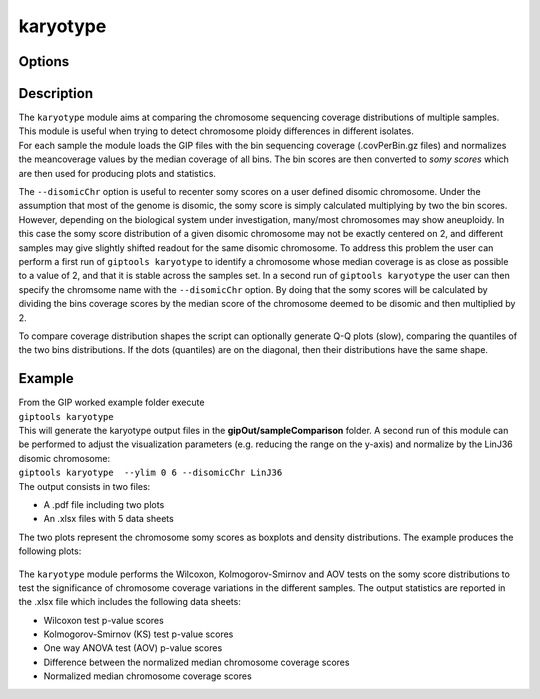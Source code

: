 #########
karyotype
#########

Options
-------

+-------------------+------------------------------------------------------------------+----------------+
|Option             |Description                                                       |Argument        |
+===================+==================================================================+================+
|\-\-samples        |Sample names. It determines the plotting order                    |[char ...]      |
|                   |                                                                  |                |
|                   |If "NA" all samples are used [default NA]                         |                |
+-------------------+------------------------------------------------------------------+----------------+
|\-\-gipOut         |GIP output directory [default gipOut]                             |[char]          |
+-------------------+------------------------------------------------------------------+----------------+
|\-\-outName        |Output name [default gipOut/sampleComparison/karyotype]           |[char]          |
+-------------------+------------------------------------------------------------------+----------------+
|\-\-minMAPQ        |Remove bins with MAPQ < \-\-minMAPQ [default 0]                        |[int]           |
+-------------------+------------------------------------------------------------------+----------------+
|\-\-chrs           |Chromosomes to use. If "NA" it uses the same chromsomes as GIP    |[char ...]      |
|                   |                                                                  |                |
|                   |[default NA]                                                      |                |
+-------------------+------------------------------------------------------------------+----------------+
|\-\-ylim           |Min and max plot y-axis limits [default (0, 10)]                  |[int] [int]     |
+-------------------+------------------------------------------------------------------+----------------+
|\-\-makeQqplots    |Computes Q-Q plots for all chromosomes in all sample combinations |                |
+-------------------+------------------------------------------------------------------+----------------+
|\-\-disomicChr     |Normalize by this chromosome [default NA]                         |[char]          |
+-------------------+------------------------------------------------------------------+----------------+
|\-\-customColors   |TSV file with 2 columns named "SAMPLE" and "COLOR"                |[char]          |
|                   |                                                                  |                |
|                   |indicating the color to be used for each sample                   |                |
|                   |                                                                  |                |
|                   |If "NA" colors are automatically assigned [default NA]            |                |
+-------------------+------------------------------------------------------------------+----------------+
|\-\-geom           |Select boxplot or violin [default boxplot]                        |[boxplot|violin]|
+-------------------+------------------------------------------------------------------+----------------+
|\-\-pooled         |Pool all samples together (i.e. one box per chromosome            |                |
|                   |                                                                  |                |
|                   |representing the coverage values of all samples)                  |                |
+-------------------+------------------------------------------------------------------+----------------+
|\-\-debug          |Dump session and quit                                             |                |
+-------------------+------------------------------------------------------------------+----------------+
|\-h, \-\-help      |Show help message                                                 |                |
+-------------------+------------------------------------------------------------------+----------------+


Description
-----------

| The ``karyotype`` module aims at comparing the chromosome sequencing coverage distributions of multiple samples. This module is useful when trying to detect chromosome ploidy differences in different isolates.
| For each sample the module loads the GIP files with the bin sequencing coverage (.covPerBin.gz files) and normalizes the meancoverage values by the median coverage of all bins. The bin scores are then converted to *somy scores* which are then used for producing plots and statistics.

The ``--disomicChr`` option is useful to recenter somy scores on a user defined disomic chromosome.
Under the assumption that most of the genome is disomic, the somy score is simply calculated multiplying by two the bin scores.
However, depending on the biological system under investigation, many/most chromosomes may show aneuploidy.
In this case the somy score distribution of a given disomic chromosome may not be exactly centered on 2, and different samples may give slightly shifted readout for the same disomic chromosome.
To address this problem the user can perform a first run of ``giptools karyotype``  to identify a chromosome whose median coverage is as close as possible to a value of 2, and that it is stable across the samples set. In a second run of ``giptools karyotype`` the user can then specify the chromsome name with the ``--disomicChr`` option.
By doing that the somy scores will be calculated by dividing the bins coverage scores by the median score of the chromosome deemed to be disomic and then multiplied by 2.

To compare coverage distribution shapes the script can optionally generate Q-Q plots (slow), comparing the quantiles of the two bins distributions. If the dots (quantiles) are on the diagonal, then their distributions have the same shape.


Example
-------

| From the GIP worked example folder execute

| ``giptools karyotype``

| This will generate the karyotype output files in the **gipOut/sampleComparison** folder. A second run of this module can be performed to adjust the visualization parameters (e.g. reducing the range on the y-axis) and normalize by the LinJ36 disomic chromosome:

| ``giptools karyotype  --ylim 0 6 --disomicChr LinJ36``


| The output consists in two files:

* A .pdf file including two plots
* An .xlsx files with 5 data sheets


The two plots represent the chromosome somy scores as boxplots and density distributions.
The example produces the following plots:

.. figure:: ../_static/karyotype1.png
      :width: 100 %

.. figure:: ../_static/karyotype2.png
      :width: 100 %


The ``karyotype`` module performs the Wilcoxon, Kolmogorov-Smirnov and AOV tests on the somy score distributions to test the significance of chromosome coverage variations in the different samples. The output statistics are reported in the .xlsx file which includes the following data sheets:

* Wilcoxon test p-value scores
* Kolmogorov-Smirnov (KS) test p-value scores
* One way ANOVA test (AOV) p-value scores
* Difference between the normalized median chromosome coverage scores
* Normalized median chromosome coverage scores



